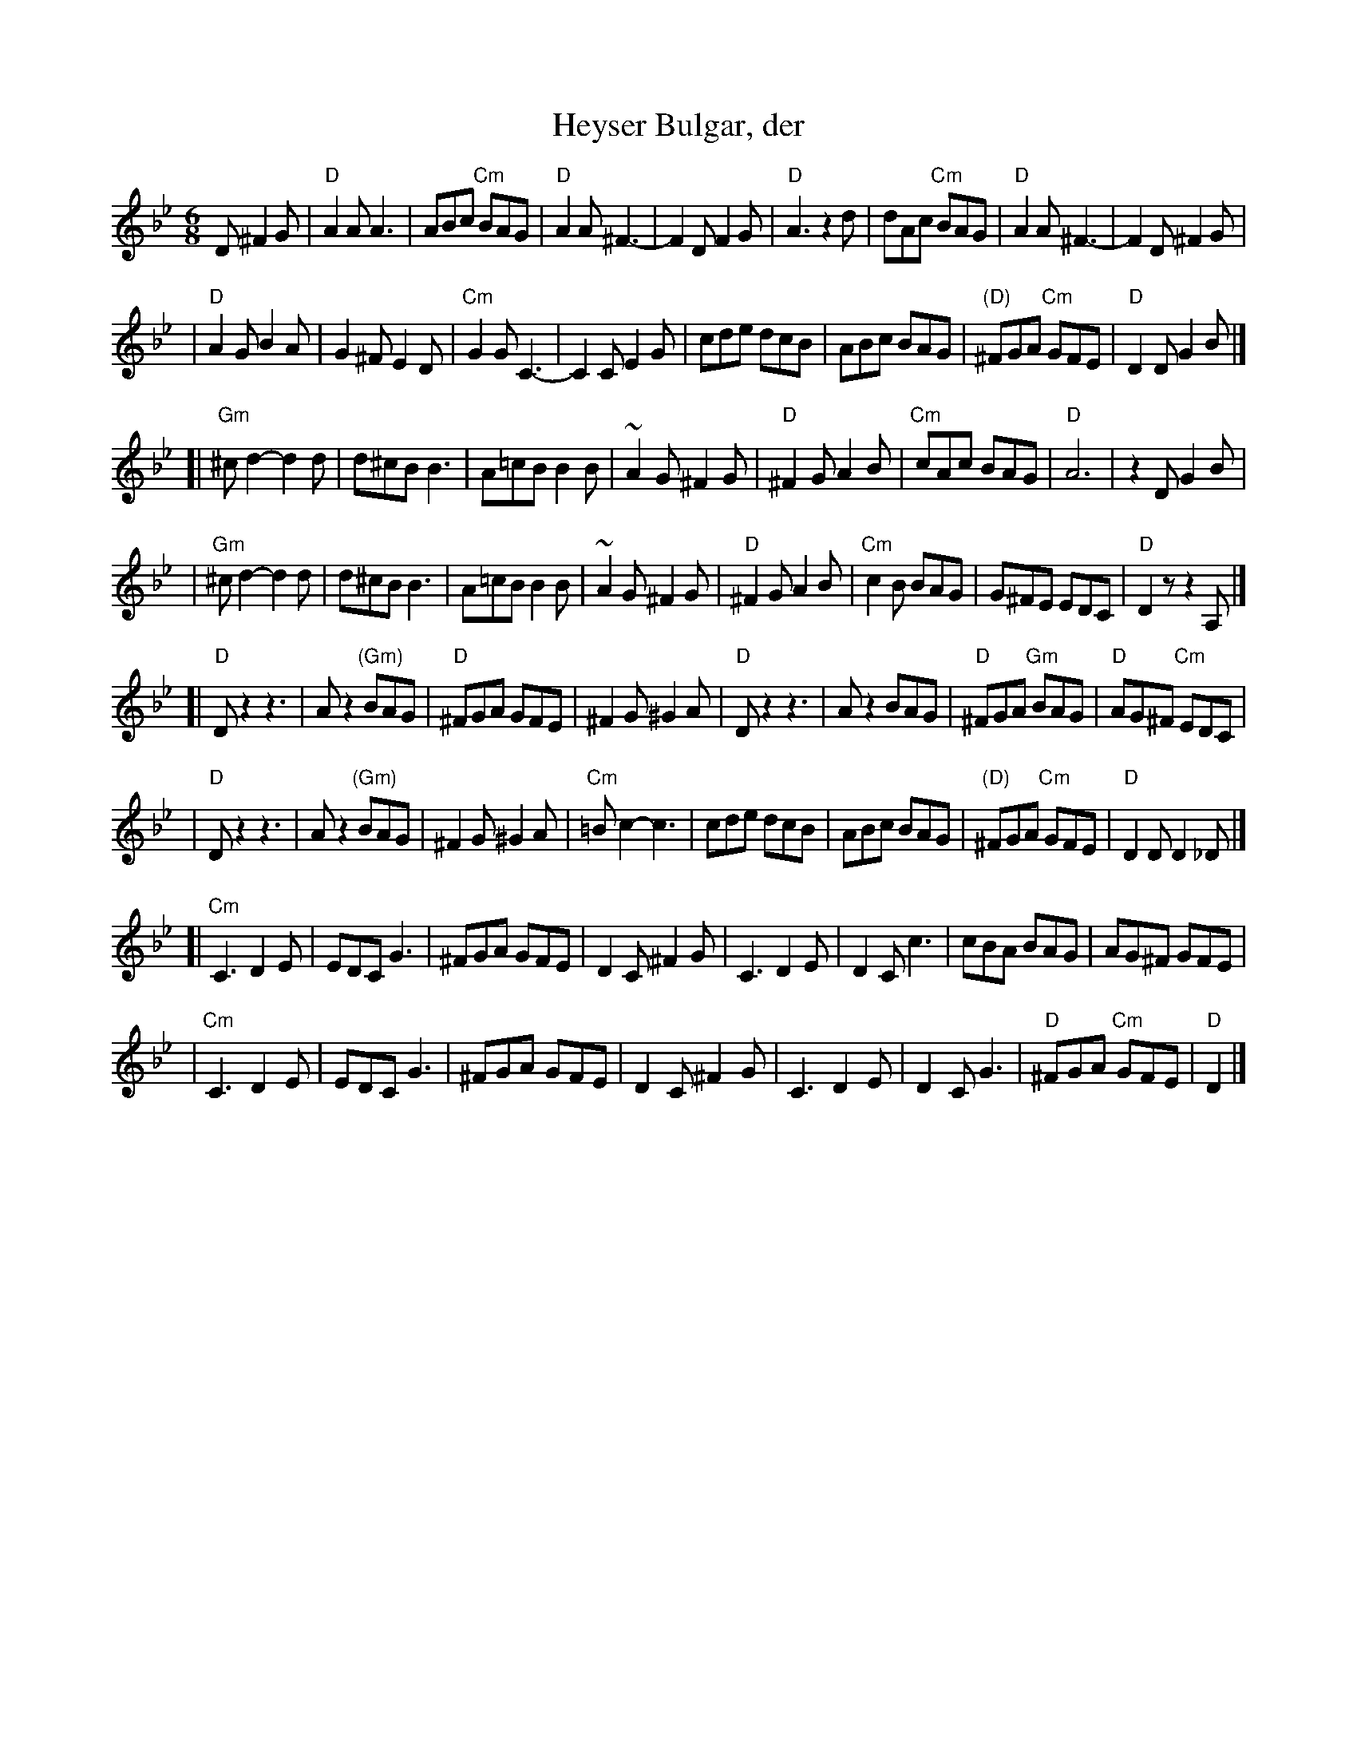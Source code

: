 X: 280
T: Heyser Bulgar, der
Z: 1997 by John Chambers <jc@trillian.mit.edu>
B: Henry Sapoznik, "The Compleat Klezmer".
D: Naftule Brandwein Orchestra, 1923
N:
N: Original in 2/4, but with mostly triplets in melody.
N: 8 repeated bars deleted from A phrase.
M: 6/8
L: 1/8
K: Dphr
D ^F2G \
| "D"A2A A3 | ABc "Cm"BAG | "D"A2A ^F3- | F2D F2G | "D"A3 z2d | dAc "Cm"BAG | "D"A2A ^F3- | F2D ^F2G |
| "D"A2G B2A | G2^F E2D | "Cm"G2G C3- | C2C E2G | cde  dcB | ABc BAG | "(D)"^FGA "Cm"GFE | "D"D2D G2B |]
[| "Gm"^cd2- d2d | d^cB B3 | A=cB B2B | ~A2G ^F2G | "D"^F2G A2B | "Cm"cAc BAG | "D"A6 | z2D G2B |
|  "Gm"^cd2- d2d | d^cB B3 | A=cB B2B | ~A2G ^F2G | "D"^F2G A2B | "Cm"c2B BAG | G^FE EDC | "D"D2z z2A, |]
[| "D"Dz2 z3 | Az2 "(Gm)"BAG | "D"^FGA GFE | ^F2G ^G2A | "D"Dz2 z3 | Az2 BAG | "D"^FGA "Gm"BAG | "D"AG^F "Cm"EDC |
|  "D"Dz2 z3 | Az2 "(Gm)"BAG | ^F2G ^G2A | "Cm"=Bc2- c3 | cde  dcB | ABc BAG | "(D)"^FGA "Cm"GFE | "D"D2D D2_D |]
[| "Cm"C3 D2E | EDC G3 | ^FGA GFE | D2C ^F2G | C3 D2E | D2C c3 | cBA BAG | AG^F GFE |
|  "Cm"C3 D2E | EDC G3 | ^FGA GFE | D2C ^F2G | C3 D2E | D2C G3 | "D"^FGA "Cm"GFE | "D"D2 |]
